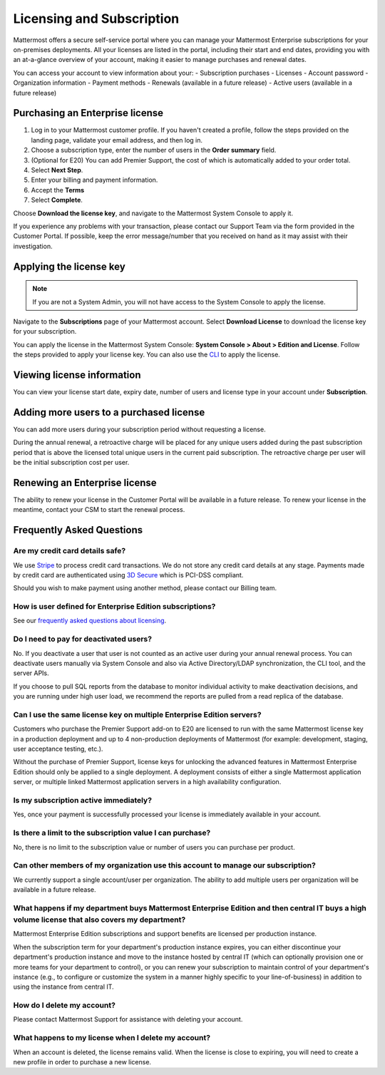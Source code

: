 Licensing and Subscription
----------------------

Mattermost offers a secure self-service portal where you can manage your Mattermost Enterprise subscriptions for your on-premises deployments.
All your licenses are listed in the portal, including their start and end dates, providing you with an at-a-glance overview of your account, making it easier to manage purchases and renewal dates.

You can access your account to view information about your:
- Subscription purchases
- Licenses
- Account password
- Organization information
- Payment methods
- Renewals (available in a future release)
- Active users (available in a future release)

Purchasing an Enterprise license
~~~~~~~~~~~~~~~~~~~~~~~~~~~~~~~~~~~~~~~~~~~~~~

1. Log in to your Mattermost customer profile. If you haven't created a profile, follow the steps provided on the landing page, validate your email address, and then log in.
2. Choose a subscription type, enter the number of users in the **Order summary** field.
3. (Optional for E20) You can add Premier Support, the cost of which is automatically added to your order total.
4. Select **Next Step**.
5. Enter your billing and payment information.
6. Accept the **Terms**
7. Select **Complete**.

Choose **Download the license key**, and navigate to the Mattermost System Console to apply it.

If you experience any problems with your transaction, please contact our Support Team via the form provided in the Customer Portal.
If possible, keep the error message/number that you received on hand as it may assist with their investigation.

Applying the license key
~~~~~~~~~~~~~~~~~~~~~~~~~~~~~~~

.. note::

   If you are not a System Admin, you will not have access to the System Console to apply the license.

Navigate to the **Subscriptions** page of your Mattermost account. Select **Download License** to download the license key for your subscription.

You can apply the license in the Mattermost System Console: **System Console > About > Edition and License**. Follow the steps provided to apply your license key.
You can also use the `CLI <https://docs.mattermost.com/install/ee-install.html#changing-a-license-key>`__ to apply the license.

Viewing license information
~~~~~~~~~~~~~~~~~~~~~~~~~~~~~

You can view your license start date, expiry date, number of users and license type in your account under **Subscription**.

Adding more users to a purchased license
~~~~~~~~~~~~~~~~~~~~~~~~~~~~~~~~~~~~~~~~~~~~~~~~~~~~~~~~~~~~~~~

You can add more users during your subscription period without requesting a license.

During the annual renewal, a retroactive charge will be placed for any unique users added during the past subscription period that is
above the licensed total unique users in the current paid subscription. The retroactive charge per user will be the initial subscription
cost per user.

Renewing an Enterprise license
~~~~~~~~~~~~~~~~~~~~~~~~~~~~~~

The ability to renew your license in the Customer Portal will be available in a future release.
To renew your license in the meantime, contact your CSM to start the renewal process.

Frequently Asked Questions
~~~~~~~~~~~~~~~~~~~~~~~~~~~~~~~~~
Are my credit card details safe?
^^^^^^^^^^^^^^^^^^^^^^^^^^^^^^^^^

We use `Stripe <https://stripe.com/payments>`_ to process credit card transactions. We do not store any credit card details at any stage. Payments made by credit card are authenticated using `3D Secure <https://support.payfast.co.za/article/96-what-is-3d-secure-visa-secure-mastercard-securecode>`__ which is PCI-DSS compliant.

Should you wish to make payment using another method, please contact our Billing team.


How is user defined for Enterprise Edition subscriptions?
^^^^^^^^^^^^^^^^^^^^^^^^^^^^^^^^^^^^^^^^^^^^^^^^^^^^^^^^^^^^^^^^^^

See our `frequently asked questions about licensing <https://about.mattermost.com/pricing/#faq>`__.


Do I need to pay for deactivated users?
^^^^^^^^^^^^^^^^^^^^^^^^^^^^^^^^^

No. If you deactivate a user that user is not counted as an active user during your annual renewal process. You can deactivate users manually via System Console and also via Active Directory/LDAP synchronization, the CLI tool, and the server APIs.

If you choose to pull SQL reports from the database to monitor individual activity to make deactivation decisions, and you are running under high user load, we recommend the reports are pulled from a read replica of the database.

Can I use the same license key on multiple Enterprise Edition servers?
^^^^^^^^^^^^^^^^^^^^^^^^^^^^^^^^^^^^^^^^^^^^^^^^^^^^^^^^^^^^^^^^^^

Customers who purchase the Premier Support add-on to E20 are licensed to run with the same Mattermost license key in a production deployment and up to 4 non-production deployments of Mattermost (for example: development, staging, user acceptance testing, etc.).

Without the purchase of Premier Support, license keys for unlocking the advanced features in Mattermost Enterprise Edition should only be applied to a single deployment. A deployment consists of either a single Mattermost application server, or multiple linked Mattermost application servers in a high availability configuration.

Is my subscription active immediately?
^^^^^^^^^^^^^^^^^^^^^^^^^^^^^^^^^^^^^^

Yes, once your payment is successfully processed your license is immediately available in your account.

Is there a limit to the subscription value I can purchase?
^^^^^^^^^^^^^^^^^^^^^^^^^^^^^^^^^^^^^^^^^^^^^^^^^^^^^^^^^^^^^^^^^^

No, there is no limit to the subscription value or number of users you can purchase per product.

Can other members of my organization use this account to manage our subscription?
^^^^^^^^^^^^^^^^^^^^^^^^^^^^^^^^^^^^^^^^^^^^^^^^^^^^^^^^^^^^^^^^^^

We currently support a single account/user per organization. The ability to add multiple users per organization will be available in a future release.


What happens if my department buys Mattermost Enterprise Edition and then central IT buys a high volume license that also covers my department?
^^^^^^^^^^^^^^^^^^^^^^^^^^^^^^^^^^^^^^^^^^^^^^^^^^^^^^^^^^^^^^^^^^^^^^^^^^^^^^^^^^^^^^^^^^^^^^^^^^^^^^^^^^^^^^^^^^^^^^^^^^^^^^^^^^^^

Mattermost Enterprise Edition subscriptions and support benefits are licensed per production instance.

When the subscription term for your department's production instance expires, you can either discontinue your department's production instance and move to the instance hosted by central IT (which can optionally provision one or more teams for your department to control), or you can renew your subscription to maintain control of your department's instance (e.g., to configure or customize the system in a manner highly specific to your line-of-business) in addition to using the instance from central IT.

How do I delete my account?
^^^^^^^^^^^^^^^^^^^^^^^^^^^^^^^^^

Please contact Mattermost Support for assistance with deleting your account.

What happens to my license when I delete my account?
^^^^^^^^^^^^^^^^^^^^^^^^^^^^^^^^^^^^^^^^^^^^^^^^^^^^^^^^^^^^^^^^^^

When an account is deleted, the license remains valid. When the license
is close to expiring, you will need to create a new profile in order to purchase a new license.
